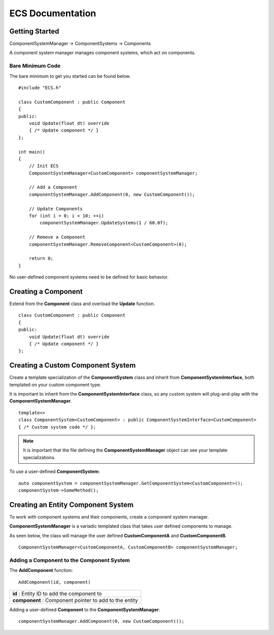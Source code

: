 ECS Documentation
=======================
Getting Started
---------------
ComponentSystemManager -> ComponentSystems -> Components

A component system manager manages component systems, which act on components.

Bare Minimum Code
~~~~~~~~~~~~~~~~~
The bare minimum to get you started can be found below.
::

    #include "ECS.h"

    class CustomComponent : public Component
    {
    public:
        void Update(float dt) override
        { /* Update component */ }
    };

    int main()
    {
        // Init ECS
        ComponentSystemManager<CustomComponent> componentSystemManager;

        // Add a Component
        componentSystemManager.AddComponent(0, new CustomComponent());

        // Update Components
        for (int i = 0; i < 10; ++i)
            componentSystemManager.UpdateSystems(1 / 60.0f);

        // Remove a Component
        componentSystemManager.RemoveComponent<CustomComponent>(0);

        return 0;
    }

No user-defined component systems need to be defined for basic behavior.

Creating a Component
--------------------
Extend from the **Component** class and overload the **Update** function.
::

    class CustomComponent : public Component
    {
    public:
        void Update(float dt) override
        { /* Update component */ }
    };

Creating a Custom Component System
----------------------------------
Create a template specialization of the **ComponentSystem** class and inherit from **ComponentSystemInterface**, both templated on your custom component type.

It is important to inherit from the **ComponentSystemInterface** class, so any custom system will plug-and-play with the **ComponentSystemManager**.
::

    template<>
    class ComponentSystem<CustomComponent> : public ComponentSystemInterface<CustomComponent>
    { /* Custom system code */ };

.. note:: It is important that the file defining the **ComponentSystemManager** object can see your template specializations.


To use a user-defined **ComponentSystem**::

    auto componentSystem = componentSystemManager.GetComponentSystem<CustomComponent>();
    componentSystem->SomeMethod();


Creating an Entity Component System
-----------------------------------

To work with component systems and their components, create a component system manager.

**ComponentSystemManager** is a variadic templated class that takes user defined components to manage.

As seen below, the class will manage the user defined **CustomComponentA** and **CustomComponentB**.
::

    ComponentSystemManager<CustomComponentA, CustomComponentB> componentSystemManager;

Adding a Component to the Component System
~~~~~~~~~~~~~~~~~~~~~~~~~~~~~~~~~~~~~~~~~~

The **AddComponent** function:
::

    AddComponent(id, component)

+------------------------------------------------------+
|**id**        : Entity ID to add the component to     |
+------------------------------------------------------+
|**component** : Component pointer to add to the entity|
+------------------------------------------------------+

Adding a user-defined **Component** to the **ComponentSystemManager**:
::

    componentSystemManager.AddComponent(0, new CustomComponent());

